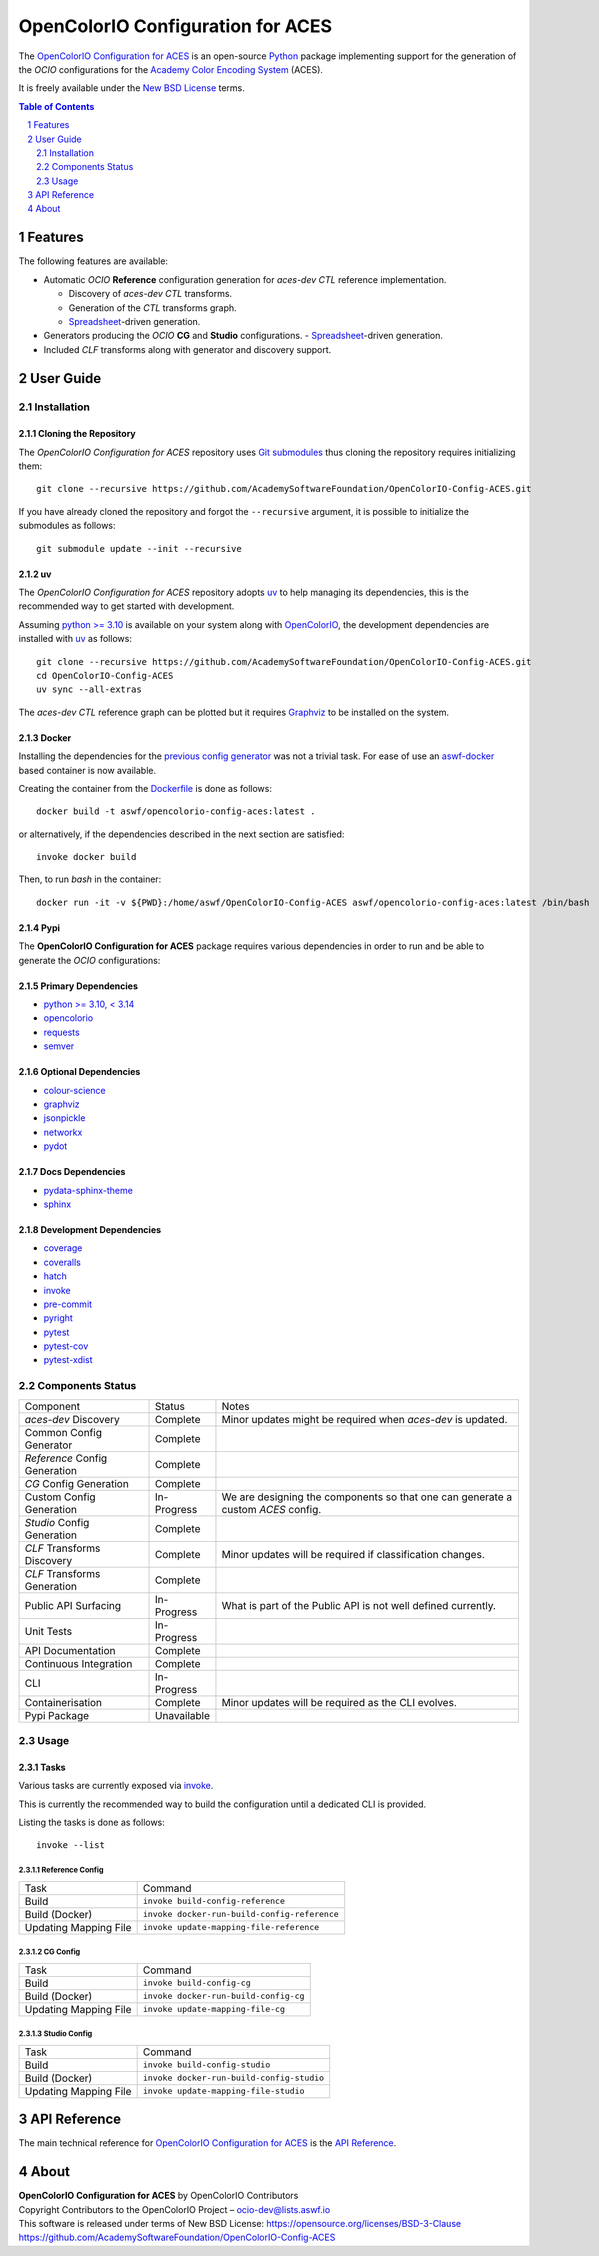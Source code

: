 ..
  SPDX-License-Identifier: CC-BY-4.0
  Copyright Contributors to the OpenColorIO Project.

OpenColorIO Configuration for ACES
==================================

.. start-badges

|actions| |artefacts|

.. |actions| image:: https://github.com/AcademySoftwareFoundation/OpenColorIO-Config-ACES/actions/workflows/continuous-integration-quality-unit-tests.yml/badge.svg
    :target: https://github.com/AcademySoftwareFoundation/OpenColorIO-Config-ACES/actions/workflows/continuous-integration-quality-unit-tests.yml
    :alt: Continuous Integration - Quality & Unit Tests

.. |artefacts| image:: https://github.com/AcademySoftwareFoundation/OpenColorIO-Config-ACES/actions/workflows/configuration-artifacts.yml/badge.svg
    :target: https://github.com/AcademySoftwareFoundation/OpenColorIO-Config-ACES/actions/workflows/configuration-artifacts.yml
    :alt: Configuration Artifacts

.. end-badges

The `OpenColorIO Configuration for ACES <https://github.com/AcademySoftwareFoundation/OpenColorIO-Config-ACES>`__
is an open-source `Python <https://www.python.org>`__ package implementing
support for the generation of the *OCIO* configurations for the
`Academy Color Encoding System <https://www.oscars.org/science-technology/sci-tech-projects/aces>`__
(ACES).

It is freely available under the
`New BSD License <https://opensource.org/licenses/BSD-3-Clause>`__ terms.

.. contents:: **Table of Contents**
    :backlinks: none
    :depth: 2

.. sectnum::

Features
--------

The following features are available:

-   Automatic *OCIO* **Reference** configuration generation for *aces-dev*
    *CTL* reference implementation.

    -   Discovery of *aces-dev* *CTL* transforms.
    -   Generation of the *CTL* transforms graph.
    -   `Spreadsheet <https://docs.google.com/spreadsheets/d/1z3xsy3sF0I-8AN_tkMOEjHlAs13ba7VAVhrE8v4WIyo>`__-driven generation.

-   Generators producing the *OCIO* **CG** and **Studio** configurations.
    -   `Spreadsheet <https://docs.google.com/spreadsheets/d/1PXjTzBVYonVFIceGkLDaqcEJvKR6OI63DwZX0aajl3A>`__-driven generation.

-   Included *CLF* transforms along with generator and discovery support.

User Guide
----------

Installation
^^^^^^^^^^^^

Cloning the Repository
~~~~~~~~~~~~~~~~~~~~~~

The *OpenColorIO Configuration for ACES* repository uses `Git submodules <https://git-scm.com/book/en/v2/Git-Tools-Submodules>`__
thus cloning the repository requires initializing them::

    git clone --recursive https://github.com/AcademySoftwareFoundation/OpenColorIO-Config-ACES.git

If you have already cloned the repository and forgot the ``--recursive``
argument, it is possible to initialize the submodules as follows::

    git submodule update --init --recursive

uv
~~

The *OpenColorIO Configuration for ACES* repository adopts `uv <https://github.com/astral-sh/uv>`__
to help managing its dependencies, this is the recommended way to get started
with development.

Assuming `python >= 3.10 <https://www.python.org/download/releases>`__ is
available on your system along with `OpenColorIO <https://opencolorio.org>`__,
the development dependencies are installed with `uv <https://github.com/astral-sh/uv>`__
as follows::

    git clone --recursive https://github.com/AcademySoftwareFoundation/OpenColorIO-Config-ACES.git
    cd OpenColorIO-Config-ACES
    uv sync --all-extras

The *aces-dev* *CTL* reference graph can be plotted but it requires `Graphviz <https://graphviz.org>`__
to be installed on the system.

Docker
~~~~~~

Installing the dependencies for the `previous config generator <https://github.com/imageworks/OpenColorIO-Configs>`__
was not a trivial task. For ease of use an `aswf-docker <https://github.com/AcademySoftwareFoundation/aswf-docker>`__
based container is now available.

Creating the container from the `Dockerfile <https://docs.docker.com/engine/reference/builder>`__
is done as follows::

    docker build -t aswf/opencolorio-config-aces:latest .

or alternatively, if the dependencies described in the next section are
satisfied::

    invoke docker build

Then, to run *bash* in the container::

    docker run -it -v ${PWD}:/home/aswf/OpenColorIO-Config-ACES aswf/opencolorio-config-aces:latest /bin/bash

Pypi
~~~~

The **OpenColorIO Configuration for ACES** package requires various
dependencies in order to run and be able to generate the *OCIO* configurations:

Primary Dependencies
~~~~~~~~~~~~~~~~~~~~

- `python >= 3.10, < 3.14 <https://www.python.org/download/releases>`__
- `opencolorio <https://pypi.org/project/opencolorio>`__
- `requests <https://pypi.org/project/requests>`__
- `semver <https://pypi.org/project/semver>`__

Optional Dependencies
~~~~~~~~~~~~~~~~~~~~~

- `colour-science <https://pypi.org/project/colour-science>`__
- `graphviz <https://www.graphviz.org>`__
- `jsonpickle <https://jsonpickle.github.io>`__
- `networkx <https://pypi.org/project/networkx>`__
- `pydot <https://pypi.org/project/pydot>`__

Docs Dependencies
~~~~~~~~~~~~~~~~~

- `pydata-sphinx-theme <https://pypi.org/project/pydata-sphinx-theme>`__
- `sphinx <https://pypi.org/project/sphinx>`__

Development Dependencies
~~~~~~~~~~~~~~~~~~~~~~~~

- `coverage <https://pypi.org/project/coverage>`__
- `coveralls <https://pypi.org/project/coveralls>`__
- `hatch <https://pypi.org/project/hatch>`__
- `invoke <https://pypi.org/project/invoke>`__
- `pre-commit <https://pypi.org/project/pre-commit>`__
- `pyright <https://pypi.org/project/pyright>`__
- `pytest <https://pypi.org/project/pytest>`__
- `pytest-cov <https://pypi.org/project/pytest-cov>`__
- `pytest-xdist <https://pypi.org/project/pytest-xdist>`__

Components Status
^^^^^^^^^^^^^^^^^

+-------------------------------+----------------+----------------------------------------------------------------------------------+
| Component                     | Status         | Notes                                                                            |
+-------------------------------+----------------+----------------------------------------------------------------------------------+
| *aces-dev* Discovery          | Complete       | Minor updates might be required when *aces-dev* is updated.                      |
+-------------------------------+----------------+----------------------------------------------------------------------------------+
| Common Config Generator       | Complete       |                                                                                  |
+-------------------------------+----------------+----------------------------------------------------------------------------------+
| *Reference* Config Generation | Complete       |                                                                                  |
+-------------------------------+----------------+----------------------------------------------------------------------------------+
| *CG* Config Generation        | Complete       |                                                                                  |
+-------------------------------+----------------+----------------------------------------------------------------------------------+
| Custom Config Generation      | In-Progress    | We are designing the components so that one can generate a custom *ACES* config. |
+-------------------------------+----------------+----------------------------------------------------------------------------------+
| *Studio* Config Generation    | Complete       |                                                                                  |
+-------------------------------+----------------+----------------------------------------------------------------------------------+
| *CLF* Transforms Discovery    | Complete       | Minor updates will be required if classification changes.                        |
+-------------------------------+----------------+----------------------------------------------------------------------------------+
| *CLF* Transforms Generation   | Complete       |                                                                                  |
+-------------------------------+----------------+----------------------------------------------------------------------------------+
| Public API Surfacing          | In-Progress    | What is part of the Public API is not well defined currently.                    |
+-------------------------------+----------------+----------------------------------------------------------------------------------+
| Unit Tests                    | In-Progress    |                                                                                  |
+-------------------------------+----------------+----------------------------------------------------------------------------------+
| API Documentation             | Complete       |                                                                                  |
+-------------------------------+----------------+----------------------------------------------------------------------------------+
| Continuous Integration        | Complete       |                                                                                  |
+-------------------------------+----------------+----------------------------------------------------------------------------------+
| CLI                           | In-Progress    |                                                                                  |
+-------------------------------+----------------+----------------------------------------------------------------------------------+
| Containerisation              | Complete       | Minor updates will be required as the CLI evolves.                               |
+-------------------------------+----------------+----------------------------------------------------------------------------------+
| Pypi Package                  | Unavailable    |                                                                                  |
+-------------------------------+----------------+----------------------------------------------------------------------------------+

Usage
^^^^^

Tasks
~~~~~

Various tasks are currently exposed via `invoke <https://pypi.org/project/invoke>`__.

This is currently the recommended way to build the configuration until a
dedicated CLI is provided.

Listing the tasks is done as follows::

    invoke --list

Reference Config
****************

+-----------------------+----------------------------------------------+
| Task                  | Command                                      |
+-----------------------+----------------------------------------------+
| Build                 | ``invoke build-config-reference``            |
+-----------------------+----------------------------------------------+
| Build (Docker)        | ``invoke docker-run-build-config-reference`` |
+-----------------------+----------------------------------------------+
| Updating Mapping File | ``invoke update-mapping-file-reference``     |
+-----------------------+----------------------------------------------+

CG Config
*********

+-----------------------+---------------------------------------+
| Task                  | Command                               |
+-----------------------+---------------------------------------+
| Build                 | ``invoke build-config-cg``            |
+-----------------------+---------------------------------------+
| Build (Docker)        | ``invoke docker-run-build-config-cg`` |
+-----------------------+---------------------------------------+
| Updating Mapping File | ``invoke update-mapping-file-cg``     |
+-----------------------+---------------------------------------+

Studio Config
*************

+-----------------------+-------------------------------------------+
| Task                  | Command                                   |
+-----------------------+-------------------------------------------+
| Build                 | ``invoke build-config-studio``            |
+-----------------------+-------------------------------------------+
| Build (Docker)        | ``invoke docker-run-build-config-studio`` |
+-----------------------+-------------------------------------------+
| Updating Mapping File | ``invoke update-mapping-file-studio``     |
+-----------------------+-------------------------------------------+

API Reference
-------------

The main technical reference for `OpenColorIO Configuration for ACES <https://github.com/AcademySoftwareFoundation/OpenColorIO-Config-ACES>`__
is the `API Reference <https://opencolorio-config-aces.readthedocs.io>`__.

About
-----

| **OpenColorIO Configuration for ACES** by OpenColorIO Contributors
| Copyright Contributors to the OpenColorIO Project – `ocio-dev@lists.aswf.io <ocio-dev@lists.aswf.io>`__
| This software is released under terms of New BSD License: https://opensource.org/licenses/BSD-3-Clause
| `https://github.com/AcademySoftwareFoundation/OpenColorIO-Config-ACES <https://github.com/AcademySoftwareFoundation/OpenColorIO-Config-ACES>`__
